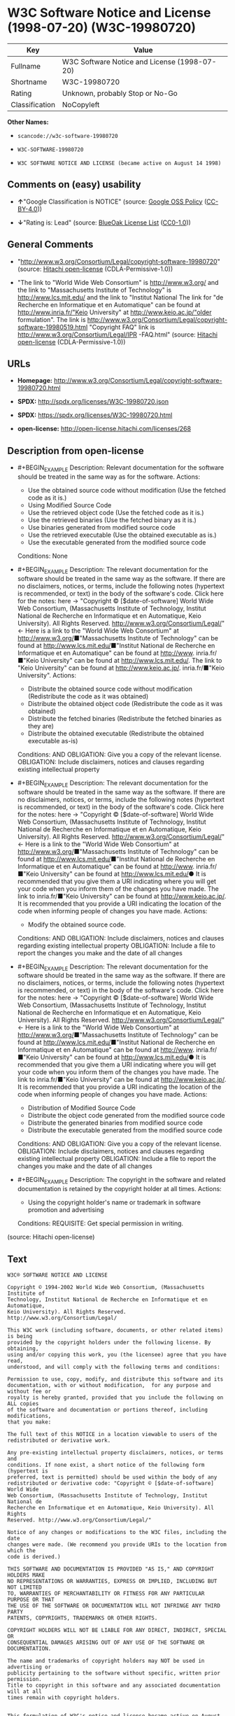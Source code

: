 * W3C Software Notice and License (1998-07-20) (W3C-19980720)

| Key              | Value                                          |
|------------------+------------------------------------------------|
| Fullname         | W3C Software Notice and License (1998-07-20)   |
| Shortname        | W3C-19980720                                   |
| Rating           | Unknown, probably Stop or No-Go                |
| Classification   | NoCopyleft                                     |

*Other Names:*

- =scancode://w3c-software-19980720=

- =W3C-SOFTWARE-19980720=

- =W3C SOFTWARE NOTICE AND LICENSE (became active on August 14 1998)=

** Comments on (easy) usability

- *↑*"Google Classification is NOTICE" (source:
  [[https://opensource.google.com/docs/thirdparty/licenses/][Google OSS
  Policy]]
  ([[https://creativecommons.org/licenses/by/4.0/legalcode][CC-BY-4.0]]))

- *↓*"Rating is: Lead" (source:
  [[https://blueoakcouncil.org/list][BlueOak License List]]
  ([[https://raw.githubusercontent.com/blueoakcouncil/blue-oak-list-npm-package/master/LICENSE][CC0-1.0]]))

** General Comments

- "http://www.w3.org/Consortium/Legal/copyright-software-19980720"
  (source: [[https://github.com/Hitachi/open-license][Hitachi
  open-license]] (CDLA-Permissive-1.0))

- "The link to "World Wide Web Consortium" is http://www.w3.org/ and the
  link to "Massachusetts Institute of Technology" is
  http://www.lcs.mit.edu/ and the link to "Institut National The link
  for "de Recherche en Informatique et en Automatique" can be found at
  http://www.inria.fr/"Keio University" at http://www.keio.ac.jp/"older
  formulation". The link is
  http://www.w3.org/Consortium/Legal/copyright-software-19980519.html
  "Copyright FAQ" link is http://www.w3.org/Consortium/Legal/IPR
  -FAQ.html" (source: [[https://github.com/Hitachi/open-license][Hitachi
  open-license]] (CDLA-Permissive-1.0))

** URLs

- *Homepage:*
  http://www.w3.org/Consortium/Legal/copyright-software-19980720.html

- *SPDX:* http://spdx.org/licenses/W3C-19980720.json

- *SPDX:* https://spdx.org/licenses/W3C-19980720.html

- *open-license:* http://open-license.hitachi.com/licenses/268

** Description from open-license

- #+BEGIN_EXAMPLE
    Description: Relevant documentation for the software should be treated in the same way as for the software.
    Actions:
    - Use the obtained source code without modification (Use the fetched code as it is.)
    - Using Modified Source Code
    - Use the retrieved object code (Use the fetched code as it is.)
    - Use the retrieved binaries (Use the fetched binary as it is.)
    - Use binaries generated from modified source code
    - Use the retrieved executable (Use the obtained executable as is.)
    - Use the executable generated from the modified source code

    Conditions: None
  #+END_EXAMPLE

- #+BEGIN_EXAMPLE
    Description: The relevant documentation for the software should be treated in the same way as the software. If there are no disclaimers, notices, or terms, include the following notes (hypertext is recommended, or text) in the body of the software's code. Click here for the notes: here -> "Copyright © [$date-of-software] World Wide Web Consortium, (Massachusetts Institute of Technology, Institut National de Recherche en Informatique et en Automatique, Keio University). All Rights Reserved. http://www.w3.org/Consortium/Legal/"<- Here is a link to the "World Wide Web Consortium" at http://www.w3.org/■"Massachusetts Institute of Technology" can be found at http://www.lcs.mit.edu/■"Institut National de Recherche en Informatique et en Automatique" can be found at http://www. inria.fr/■"Keio University" can be found at http://www.lcs.mit.edu/. The link to "Keio University" can be found at http://www.keio.ac.jp/. inria.fr/■"Keio University".
    Actions:
    - Distribute the obtained source code without modification (Redistribute the code as it was obtained)
    - Distribute the obtained object code (Redistribute the code as it was obtained)
    - Distribute the fetched binaries (Redistribute the fetched binaries as they are)
    - Distribute the obtained executable (Redistribute the obtained executable as-is)

    Conditions:
    AND
      OBLIGATION: Give you a copy of the relevant license.
      OBLIGATION: Include disclaimers, notices and clauses regarding existing intellectual property

  #+END_EXAMPLE

- #+BEGIN_EXAMPLE
    Description: The relevant documentation for the software should be treated in the same way as the software. If there are no disclaimers, notices, or terms, include the following notes (hypertext is recommended, or text) in the body of the software's code. Click here for the notes: here -> "Copyright © [$date-of-software] World Wide Web Consortium, (Massachusetts Institute of Technology, Institut National de Recherche en Informatique et en Automatique, Keio University). All Rights Reserved. http://www.w3.org/Consortium/Legal/"<- Here is a link to the "World Wide Web Consortium" at http://www.w3.org/■"Massachusetts Institute of Technology" can be found at http://www.lcs.mit.edu/■"Institut National de Recherche en Informatique et en Automatique" can be found at http://www. inria.fr/■"Keio University" can be found at http://www.lcs.mit.edu/● It is recommended that you give them a URI indicating where you will get your code when you inform them of the changes you have made. The link to inria.fr/■"Keio University" can be found at http://www.keio.ac.jp/. It is recommended that you provide a URI indicating the location of the code when informing people of changes you have made.
    Actions:
    - Modify the obtained source code.

    Conditions:
    AND
      OBLIGATION: Include disclaimers, notices and clauses regarding existing intellectual property
      OBLIGATION: Include a file to report the changes you make and the date of all changes

  #+END_EXAMPLE

- #+BEGIN_EXAMPLE
    Description: The relevant documentation for the software should be treated in the same way as the software. If there are no disclaimers, notices, or terms, include the following notes (hypertext is recommended, or text) in the body of the software's code. Click here for the notes: here -> "Copyright © [$date-of-software] World Wide Web Consortium, (Massachusetts Institute of Technology, Institut National de Recherche en Informatique et en Automatique, Keio University). All Rights Reserved. http://www.w3.org/Consortium/Legal/"<- Here is a link to the "World Wide Web Consortium" at http://www.w3.org/■"Massachusetts Institute of Technology" can be found at http://www.lcs.mit.edu/■"Institut National de Recherche en Informatique et en Automatique" can be found at http://www. inria.fr/■"Keio University" can be found at http://www.lcs.mit.edu/● It is recommended that you give them a URI indicating where you will get your code when you inform them of the changes you have made. The link to inria.fr/■"Keio University" can be found at http://www.keio.ac.jp/. It is recommended that you provide a URI indicating the location of the code when informing people of changes you have made.
    Actions:
    - Distribution of Modified Source Code
    - Distribute the object code generated from the modified source code
    - Distribute the generated binaries from modified source code
    - Distribute the executable generated from the modified source code

    Conditions:
    AND
      OBLIGATION: Give you a copy of the relevant license.
      OBLIGATION: Include disclaimers, notices and clauses regarding existing intellectual property
      OBLIGATION: Include a file to report the changes you make and the date of all changes

  #+END_EXAMPLE

- #+BEGIN_EXAMPLE
    Description: The copyright in the software and related documentation is retained by the copyright holder at all times.
    Actions:
    - Using the copyright holder's name or trademark in software promotion and advertising

    Conditions:
    REQUISITE: Get special permission in writing.
  #+END_EXAMPLE

(source: Hitachi open-license)

** Text

#+BEGIN_EXAMPLE
  W3C® SOFTWARE NOTICE AND LICENSE

  Copyright © 1994-2002 World Wide Web Consortium, (Massachusetts Institute of
  Technology, Institut National de Recherche en Informatique et en Automatique,
  Keio University). All Rights Reserved. http://www.w3.org/Consortium/Legal/

  This W3C work (including software, documents, or other related items) is being
  provided by the copyright holders under the following license. By obtaining,
  using and/or copying this work, you (the licensee) agree that you have read,
  understood, and will comply with the following terms and conditions:

  Permission to use, copy, modify, and distribute this software and its
  documentation, with or without modification,  for any purpose and without fee or
  royalty is hereby granted, provided that you include the following on ALL copies
  of the software and documentation or portions thereof, including modifications,
  that you make:

  The full text of this NOTICE in a location viewable to users of the
  redistributed or derivative work.

  Any pre-existing intellectual property disclaimers, notices, or terms and
  conditions. If none exist, a short notice of the following form (hypertext is
  preferred, text is permitted) should be used within the body of any
  redistributed or derivative code: "Copyright © [$date-of-software] World Wide
  Web Consortium, (Massachusetts Institute of Technology, Institut National de
  Recherche en Informatique et en Automatique, Keio University). All Rights
  Reserved. http://www.w3.org/Consortium/Legal/"

  Notice of any changes or modifications to the W3C files, including the date
  changes were made. (We recommend you provide URIs to the location from which the
  code is derived.)

  THIS SOFTWARE AND DOCUMENTATION IS PROVIDED "AS IS," AND COPYRIGHT HOLDERS MAKE
  NO REPRESENTATIONS OR WARRANTIES, EXPRESS OR IMPLIED, INCLUDING BUT NOT LIMITED
  TO, WARRANTIES OF MERCHANTABILITY OR FITNESS FOR ANY PARTICULAR PURPOSE OR THAT
  THE USE OF THE SOFTWARE OR DOCUMENTATION WILL NOT INFRINGE ANY THIRD PARTY
  PATENTS, COPYRIGHTS, TRADEMARKS OR OTHER RIGHTS.

  COPYRIGHT HOLDERS WILL NOT BE LIABLE FOR ANY DIRECT, INDIRECT, SPECIAL OR
  CONSEQUENTIAL DAMAGES ARISING OUT OF ANY USE OF THE SOFTWARE OR DOCUMENTATION.

  The name and trademarks of copyright holders may NOT be used in advertising or
  publicity pertaining to the software without specific, written prior permission.
  Title to copyright in this software and any associated documentation will at all
  times remain with copyright holders.

   
  This formulation of W3C's notice and license became active on August 14 1998 so
  as to improve compatibility with GPL. This version ensures that W3C software
  licensing terms are no more restrictive than GPL and consequently W3C software
  may be distributed in GPL packages. See the older formulation for the policy
  prior to this date. Please see our Copyright FAQ for common questions about
  using materials from our site, including specific terms and conditions for
  packages like libwww, Amaya, and Jigsaw. Other questions about this notice can
  be directed to site-policy@w3.org.
#+END_EXAMPLE

--------------

** Raw Data

*** Facts

- LicenseName

- [[https://spdx.org/licenses/W3C-19980720.html][SPDX]] (all data [in
  this repository] is generated)

- [[https://blueoakcouncil.org/list][BlueOak License List]]
  ([[https://raw.githubusercontent.com/blueoakcouncil/blue-oak-list-npm-package/master/LICENSE][CC0-1.0]])

- [[https://github.com/nexB/scancode-toolkit/blob/develop/src/licensedcode/data/licenses/w3c-software-19980720.yml][Scancode]]
  (CC0-1.0)

- [[https://opensource.google.com/docs/thirdparty/licenses/][Google OSS
  Policy]]
  ([[https://creativecommons.org/licenses/by/4.0/legalcode][CC-BY-4.0]])

- [[https://github.com/Hitachi/open-license][Hitachi open-license]]
  (CDLA-Permissive-1.0)

*** Raw JSON

#+BEGIN_EXAMPLE
  {
      "__impliedNames": [
          "W3C-19980720",
          "W3C Software Notice and License (1998-07-20)",
          "scancode://w3c-software-19980720",
          "W3C-SOFTWARE-19980720",
          "W3C SOFTWARE NOTICE AND LICENSE (became active on August 14 1998)"
      ],
      "__impliedId": "W3C-19980720",
      "__impliedComments": [
          [
              "Hitachi open-license",
              [
                  "http://www.w3.org/Consortium/Legal/copyright-software-19980720",
                  "The link to \"World Wide Web Consortium\" is http://www.w3.org/ and the link to \"Massachusetts Institute of Technology\" is http://www.lcs.mit.edu/ and the link to \"Institut National The link for \"de Recherche en Informatique et en Automatique\" can be found at http://www.inria.fr/\"Keio University\" at http://www.keio.ac.jp/\"older formulation\". The link is http://www.w3.org/Consortium/Legal/copyright-software-19980519.html \"Copyright FAQ\" link is http://www.w3.org/Consortium/Legal/IPR -FAQ.html"
              ]
          ]
      ],
      "facts": {
          "LicenseName": {
              "implications": {
                  "__impliedNames": [
                      "W3C-19980720"
                  ],
                  "__impliedId": "W3C-19980720"
              },
              "shortname": "W3C-19980720",
              "otherNames": []
          },
          "SPDX": {
              "isSPDXLicenseDeprecated": false,
              "spdxFullName": "W3C Software Notice and License (1998-07-20)",
              "spdxDetailsURL": "http://spdx.org/licenses/W3C-19980720.json",
              "_sourceURL": "https://spdx.org/licenses/W3C-19980720.html",
              "spdxLicIsOSIApproved": false,
              "spdxSeeAlso": [
                  "http://www.w3.org/Consortium/Legal/copyright-software-19980720.html"
              ],
              "_implications": {
                  "__impliedNames": [
                      "W3C-19980720",
                      "W3C Software Notice and License (1998-07-20)"
                  ],
                  "__impliedId": "W3C-19980720",
                  "__isOsiApproved": false,
                  "__impliedURLs": [
                      [
                          "SPDX",
                          "http://spdx.org/licenses/W3C-19980720.json"
                      ],
                      [
                          null,
                          "http://www.w3.org/Consortium/Legal/copyright-software-19980720.html"
                      ]
                  ]
              },
              "spdxLicenseId": "W3C-19980720"
          },
          "Scancode": {
              "otherUrls": null,
              "homepageUrl": "http://www.w3.org/Consortium/Legal/copyright-software-19980720.html",
              "shortName": "W3C-SOFTWARE-19980720",
              "textUrls": null,
              "text": "W3CÃÂ® SOFTWARE NOTICE AND LICENSE\n\nCopyright ÃÂ© 1994-2002 World Wide Web Consortium, (Massachusetts Institute of\nTechnology, Institut National de Recherche en Informatique et en Automatique,\nKeio University). All Rights Reserved. http://www.w3.org/Consortium/Legal/\n\nThis W3C work (including software, documents, or other related items) is being\nprovided by the copyright holders under the following license. By obtaining,\nusing and/or copying this work, you (the licensee) agree that you have read,\nunderstood, and will comply with the following terms and conditions:\n\nPermission to use, copy, modify, and distribute this software and its\ndocumentation, with or without modification,  for any purpose and without fee or\nroyalty is hereby granted, provided that you include the following on ALL copies\nof the software and documentation or portions thereof, including modifications,\nthat you make:\n\nThe full text of this NOTICE in a location viewable to users of the\nredistributed or derivative work.\n\nAny pre-existing intellectual property disclaimers, notices, or terms and\nconditions. If none exist, a short notice of the following form (hypertext is\npreferred, text is permitted) should be used within the body of any\nredistributed or derivative code: \"Copyright ÃÂ© [$date-of-software] World Wide\nWeb Consortium, (Massachusetts Institute of Technology, Institut National de\nRecherche en Informatique et en Automatique, Keio University). All Rights\nReserved. http://www.w3.org/Consortium/Legal/\"\n\nNotice of any changes or modifications to the W3C files, including the date\nchanges were made. (We recommend you provide URIs to the location from which the\ncode is derived.)\n\nTHIS SOFTWARE AND DOCUMENTATION IS PROVIDED \"AS IS,\" AND COPYRIGHT HOLDERS MAKE\nNO REPRESENTATIONS OR WARRANTIES, EXPRESS OR IMPLIED, INCLUDING BUT NOT LIMITED\nTO, WARRANTIES OF MERCHANTABILITY OR FITNESS FOR ANY PARTICULAR PURPOSE OR THAT\nTHE USE OF THE SOFTWARE OR DOCUMENTATION WILL NOT INFRINGE ANY THIRD PARTY\nPATENTS, COPYRIGHTS, TRADEMARKS OR OTHER RIGHTS.\n\nCOPYRIGHT HOLDERS WILL NOT BE LIABLE FOR ANY DIRECT, INDIRECT, SPECIAL OR\nCONSEQUENTIAL DAMAGES ARISING OUT OF ANY USE OF THE SOFTWARE OR DOCUMENTATION.\n\nThe name and trademarks of copyright holders may NOT be used in advertising or\npublicity pertaining to the software without specific, written prior permission.\nTitle to copyright in this software and any associated documentation will at all\ntimes remain with copyright holders.\n\n \nThis formulation of W3C's notice and license became active on August 14 1998 so\nas to improve compatibility with GPL. This version ensures that W3C software\nlicensing terms are no more restrictive than GPL and consequently W3C software\nmay be distributed in GPL packages. See the older formulation for the policy\nprior to this date. Please see our Copyright FAQ for common questions about\nusing materials from our site, including specific terms and conditions for\npackages like libwww, Amaya, and Jigsaw. Other questions about this notice can\nbe directed to site-policy@w3.org.",
              "category": "Permissive",
              "osiUrl": null,
              "owner": "W3C - World Wide Web Consortium",
              "_sourceURL": "https://github.com/nexB/scancode-toolkit/blob/develop/src/licensedcode/data/licenses/w3c-software-19980720.yml",
              "key": "w3c-software-19980720",
              "name": "W3C Software Notice and License (1998-07-20)",
              "spdxId": "W3C-19980720",
              "notes": null,
              "_implications": {
                  "__impliedNames": [
                      "scancode://w3c-software-19980720",
                      "W3C-SOFTWARE-19980720",
                      "W3C-19980720"
                  ],
                  "__impliedId": "W3C-19980720",
                  "__impliedCopyleft": [
                      [
                          "Scancode",
                          "NoCopyleft"
                      ]
                  ],
                  "__calculatedCopyleft": "NoCopyleft",
                  "__impliedText": "W3CÂ® SOFTWARE NOTICE AND LICENSE\n\nCopyright Â© 1994-2002 World Wide Web Consortium, (Massachusetts Institute of\nTechnology, Institut National de Recherche en Informatique et en Automatique,\nKeio University). All Rights Reserved. http://www.w3.org/Consortium/Legal/\n\nThis W3C work (including software, documents, or other related items) is being\nprovided by the copyright holders under the following license. By obtaining,\nusing and/or copying this work, you (the licensee) agree that you have read,\nunderstood, and will comply with the following terms and conditions:\n\nPermission to use, copy, modify, and distribute this software and its\ndocumentation, with or without modification,  for any purpose and without fee or\nroyalty is hereby granted, provided that you include the following on ALL copies\nof the software and documentation or portions thereof, including modifications,\nthat you make:\n\nThe full text of this NOTICE in a location viewable to users of the\nredistributed or derivative work.\n\nAny pre-existing intellectual property disclaimers, notices, or terms and\nconditions. If none exist, a short notice of the following form (hypertext is\npreferred, text is permitted) should be used within the body of any\nredistributed or derivative code: \"Copyright Â© [$date-of-software] World Wide\nWeb Consortium, (Massachusetts Institute of Technology, Institut National de\nRecherche en Informatique et en Automatique, Keio University). All Rights\nReserved. http://www.w3.org/Consortium/Legal/\"\n\nNotice of any changes or modifications to the W3C files, including the date\nchanges were made. (We recommend you provide URIs to the location from which the\ncode is derived.)\n\nTHIS SOFTWARE AND DOCUMENTATION IS PROVIDED \"AS IS,\" AND COPYRIGHT HOLDERS MAKE\nNO REPRESENTATIONS OR WARRANTIES, EXPRESS OR IMPLIED, INCLUDING BUT NOT LIMITED\nTO, WARRANTIES OF MERCHANTABILITY OR FITNESS FOR ANY PARTICULAR PURPOSE OR THAT\nTHE USE OF THE SOFTWARE OR DOCUMENTATION WILL NOT INFRINGE ANY THIRD PARTY\nPATENTS, COPYRIGHTS, TRADEMARKS OR OTHER RIGHTS.\n\nCOPYRIGHT HOLDERS WILL NOT BE LIABLE FOR ANY DIRECT, INDIRECT, SPECIAL OR\nCONSEQUENTIAL DAMAGES ARISING OUT OF ANY USE OF THE SOFTWARE OR DOCUMENTATION.\n\nThe name and trademarks of copyright holders may NOT be used in advertising or\npublicity pertaining to the software without specific, written prior permission.\nTitle to copyright in this software and any associated documentation will at all\ntimes remain with copyright holders.\n\n \nThis formulation of W3C's notice and license became active on August 14 1998 so\nas to improve compatibility with GPL. This version ensures that W3C software\nlicensing terms are no more restrictive than GPL and consequently W3C software\nmay be distributed in GPL packages. See the older formulation for the policy\nprior to this date. Please see our Copyright FAQ for common questions about\nusing materials from our site, including specific terms and conditions for\npackages like libwww, Amaya, and Jigsaw. Other questions about this notice can\nbe directed to site-policy@w3.org.",
                  "__impliedURLs": [
                      [
                          "Homepage",
                          "http://www.w3.org/Consortium/Legal/copyright-software-19980720.html"
                      ]
                  ]
              }
          },
          "Hitachi open-license": {
              "summary": "http://www.w3.org/Consortium/Legal/copyright-software-19980720",
              "notices": [
                  {
                      "content": "the software and related documentation are provided \"as-is\" and the copyright holder makes no warranties of any kind, either express or implied, including, but not limited to, the implied warranties of merchantability, fitness for a particular purpose, and non-infringement of third party patents, copyrights, trademarks and other rights by use of the software and related documentation. The warranties include, but are not limited to, the warranties of commercial applicability, fitness for a particular purpose, and non-infringement of patents, copyrights, trademarks or other rights of third parties by use of the software or related documentation.",
                      "description": "There is no guarantee."
                  },
                  {
                      "content": "In no event shall the copyright holder be liable for any direct, indirect, special or consequential damages resulting from the use of such software or related documentation."
                  }
              ],
              "_sourceURL": "http://open-license.hitachi.com/licenses/268",
              "content": "W3CÂ® SOFTWARE NOTICE AND LICENSE\n\nCopyright Â© 1994-2002 World Wide Web Consortium, (Massachusetts Institute of Technology, Institut National de Recherche en Informatique et en Automatique, Keio University). All Rights Reserved. http://www.w3.org/Consortium/Legal/\n\nThis W3C work (including software, documents, or other related items) is being provided by the copyright holders under the following license. By obtaining, using and/or copying this work, you (the licensee) agree that you have read, understood, and will comply with the following terms and conditions:\n\nPermission to use, copy, modify, and distribute this software and its documentation, with or without modification,  for any purpose and without fee or royalty is hereby granted, provided that you include the following on ALL copies of the software and documentation or portions thereof, including modifications, that you make:\n\n    1.The full text of this NOTICE in a location viewable to users of the redistributed \n    or derivative work.\n\n    2.Any pre-existing intellectual property disclaimers, notices, or terms and conditions. \n    If none exist, a short notice of the following form (hypertext is preferred, text is \n    permitted) should be used within the body of any redistributed or derivative code: \n    \"Copyright Â© [$date-of-software] World Wide Web Consortium, (Massachusetts \n    Institute of Technology, Institut National de Recherche en Informatique et en \n    Automatique, Keio University). All Rights Reserved. http://www.w3.org/Consortium/Legal/\"\n\n    3.Notice of any changes or modifications to the W3C files, including the date \n    changes were made. (We recommend you provide URIs to the location from which the code \n    is derived.)\n\nTHIS SOFTWARE AND DOCUMENTATION IS PROVIDED \"AS IS,\" AND COPYRIGHT HOLDERS MAKE NO REPRESENTATIONS OR WARRANTIES, EXPRESS OR IMPLIED, INCLUDING BUT NOT LIMITED TO, WARRANTIES OF MERCHANTABILITY OR FITNESS FOR ANY PARTICULAR PURPOSE OR THAT THE USE OF THE SOFTWARE OR DOCUMENTATION WILL NOT INFRINGE ANY THIRD PARTY PATENTS, COPYRIGHTS, TRADEMARKS OR OTHER RIGHTS.\n\nCOPYRIGHT HOLDERS WILL NOT BE LIABLE FOR ANY DIRECT, INDIRECT, SPECIAL OR CONSEQUENTIAL DAMAGES ARISING OUT OF ANY USE OF THE SOFTWARE OR DOCUMENTATION.\n\nThe name and trademarks of copyright holders may NOT be used in advertising or publicity pertaining to the software without specific, written prior permission. Title to copyright in this software and any associated documentation will at all times remain with copyright holders.\n____________________________________\nThis formulation of W3C's notice and license became active on August 14 1998 so as to improve compatibility with GPL. This version ensures that W3C software licensing terms are no more restrictive than GPL and consequently W3C software may be distributed in GPL packages. See the older formulation for the policy prior to this date. Please see our Copyright FAQ for common questions about using materials from our site, including specific terms and conditions for packages like libwww, Amaya, and Jigsaw. Other questions about this notice can be directed to site-policy@w3.org.",
              "name": "W3C SOFTWARE NOTICE AND LICENSE (became active on August 14 1998)",
              "permissions": [
                  {
                      "actions": [
                          {
                              "name": "Use the obtained source code without modification",
                              "description": "Use the fetched code as it is."
                          },
                          {
                              "name": "Using Modified Source Code"
                          },
                          {
                              "name": "Use the retrieved object code",
                              "description": "Use the fetched code as it is."
                          },
                          {
                              "name": "Use the retrieved binaries",
                              "description": "Use the fetched binary as it is."
                          },
                          {
                              "name": "Use binaries generated from modified source code"
                          },
                          {
                              "name": "Use the retrieved executable",
                              "description": "Use the obtained executable as is."
                          },
                          {
                              "name": "Use the executable generated from the modified source code"
                          }
                      ],
                      "_str": "Description: Relevant documentation for the software should be treated in the same way as for the software.\nActions:\n- Use the obtained source code without modification (Use the fetched code as it is.)\n- Using Modified Source Code\n- Use the retrieved object code (Use the fetched code as it is.)\n- Use the retrieved binaries (Use the fetched binary as it is.)\n- Use binaries generated from modified source code\n- Use the retrieved executable (Use the obtained executable as is.)\n- Use the executable generated from the modified source code\n\nConditions: None\n",
                      "conditions": null,
                      "description": "Relevant documentation for the software should be treated in the same way as for the software."
                  },
                  {
                      "actions": [
                          {
                              "name": "Distribute the obtained source code without modification",
                              "description": "Redistribute the code as it was obtained"
                          },
                          {
                              "name": "Distribute the obtained object code",
                              "description": "Redistribute the code as it was obtained"
                          },
                          {
                              "name": "Distribute the fetched binaries",
                              "description": "Redistribute the fetched binaries as they are"
                          },
                          {
                              "name": "Distribute the obtained executable",
                              "description": "Redistribute the obtained executable as-is"
                          }
                      ],
                      "_str": "Description: The relevant documentation for the software should be treated in the same way as the software. If there are no disclaimers, notices, or terms, include the following notes (hypertext is recommended, or text) in the body of the software's code. Click here for the notes: here -> \"Copyright Â© [$date-of-software] World Wide Web Consortium, (Massachusetts Institute of Technology, Institut National de Recherche en Informatique et en Automatique, Keio University). All Rights Reserved. http://www.w3.org/Consortium/Legal/\"<- Here is a link to the \"World Wide Web Consortium\" at http://www.w3.org/â \"Massachusetts Institute of Technology\" can be found at http://www.lcs.mit.edu/â \"Institut National de Recherche en Informatique et en Automatique\" can be found at http://www. inria.fr/â \"Keio University\" can be found at http://www.lcs.mit.edu/. The link to \"Keio University\" can be found at http://www.keio.ac.jp/. inria.fr/â \"Keio University\".\nActions:\n- Distribute the obtained source code without modification (Redistribute the code as it was obtained)\n- Distribute the obtained object code (Redistribute the code as it was obtained)\n- Distribute the fetched binaries (Redistribute the fetched binaries as they are)\n- Distribute the obtained executable (Redistribute the obtained executable as-is)\n\nConditions:\nAND\n  OBLIGATION: Give you a copy of the relevant license.\n  OBLIGATION: Include disclaimers, notices and clauses regarding existing intellectual property\n\n",
                      "conditions": {
                          "AND": [
                              {
                                  "name": "Give you a copy of the relevant license.",
                                  "type": "OBLIGATION"
                              },
                              {
                                  "name": "Include disclaimers, notices and clauses regarding existing intellectual property",
                                  "type": "OBLIGATION"
                              }
                          ]
                      },
                      "description": "The relevant documentation for the software should be treated in the same way as the software. If there are no disclaimers, notices, or terms, include the following notes (hypertext is recommended, or text) in the body of the software's code. Click here for the notes: here -> \"Copyright Â© [$date-of-software] World Wide Web Consortium, (Massachusetts Institute of Technology, Institut National de Recherche en Informatique et en Automatique, Keio University). All Rights Reserved. http://www.w3.org/Consortium/Legal/\"<- Here is a link to the \"World Wide Web Consortium\" at http://www.w3.org/â \"Massachusetts Institute of Technology\" can be found at http://www.lcs.mit.edu/â \"Institut National de Recherche en Informatique et en Automatique\" can be found at http://www. inria.fr/â \"Keio University\" can be found at http://www.lcs.mit.edu/. The link to \"Keio University\" can be found at http://www.keio.ac.jp/. inria.fr/â \"Keio University\"."
                  },
                  {
                      "actions": [
                          {
                              "name": "Modify the obtained source code."
                          }
                      ],
                      "_str": "Description: The relevant documentation for the software should be treated in the same way as the software. If there are no disclaimers, notices, or terms, include the following notes (hypertext is recommended, or text) in the body of the software's code. Click here for the notes: here -> \"Copyright Â© [$date-of-software] World Wide Web Consortium, (Massachusetts Institute of Technology, Institut National de Recherche en Informatique et en Automatique, Keio University). All Rights Reserved. http://www.w3.org/Consortium/Legal/\"<- Here is a link to the \"World Wide Web Consortium\" at http://www.w3.org/â \"Massachusetts Institute of Technology\" can be found at http://www.lcs.mit.edu/â \"Institut National de Recherche en Informatique et en Automatique\" can be found at http://www. inria.fr/â \"Keio University\" can be found at http://www.lcs.mit.edu/â It is recommended that you give them a URI indicating where you will get your code when you inform them of the changes you have made. The link to inria.fr/â \"Keio University\" can be found at http://www.keio.ac.jp/. It is recommended that you provide a URI indicating the location of the code when informing people of changes you have made.\nActions:\n- Modify the obtained source code.\n\nConditions:\nAND\n  OBLIGATION: Include disclaimers, notices and clauses regarding existing intellectual property\n  OBLIGATION: Include a file to report the changes you make and the date of all changes\n\n",
                      "conditions": {
                          "AND": [
                              {
                                  "name": "Include disclaimers, notices and clauses regarding existing intellectual property",
                                  "type": "OBLIGATION"
                              },
                              {
                                  "name": "Include a file to report the changes you make and the date of all changes",
                                  "type": "OBLIGATION"
                              }
                          ]
                      },
                      "description": "The relevant documentation for the software should be treated in the same way as the software. If there are no disclaimers, notices, or terms, include the following notes (hypertext is recommended, or text) in the body of the software's code. Click here for the notes: here -> \"Copyright Â© [$date-of-software] World Wide Web Consortium, (Massachusetts Institute of Technology, Institut National de Recherche en Informatique et en Automatique, Keio University). All Rights Reserved. http://www.w3.org/Consortium/Legal/\"<- Here is a link to the \"World Wide Web Consortium\" at http://www.w3.org/â \"Massachusetts Institute of Technology\" can be found at http://www.lcs.mit.edu/â \"Institut National de Recherche en Informatique et en Automatique\" can be found at http://www. inria.fr/â \"Keio University\" can be found at http://www.lcs.mit.edu/â It is recommended that you give them a URI indicating where you will get your code when you inform them of the changes you have made. The link to inria.fr/â \"Keio University\" can be found at http://www.keio.ac.jp/. It is recommended that you provide a URI indicating the location of the code when informing people of changes you have made."
                  },
                  {
                      "actions": [
                          {
                              "name": "Distribution of Modified Source Code"
                          },
                          {
                              "name": "Distribute the object code generated from the modified source code"
                          },
                          {
                              "name": "Distribute the generated binaries from modified source code"
                          },
                          {
                              "name": "Distribute the executable generated from the modified source code"
                          }
                      ],
                      "_str": "Description: The relevant documentation for the software should be treated in the same way as the software. If there are no disclaimers, notices, or terms, include the following notes (hypertext is recommended, or text) in the body of the software's code. Click here for the notes: here -> \"Copyright Â© [$date-of-software] World Wide Web Consortium, (Massachusetts Institute of Technology, Institut National de Recherche en Informatique et en Automatique, Keio University). All Rights Reserved. http://www.w3.org/Consortium/Legal/\"<- Here is a link to the \"World Wide Web Consortium\" at http://www.w3.org/â \"Massachusetts Institute of Technology\" can be found at http://www.lcs.mit.edu/â \"Institut National de Recherche en Informatique et en Automatique\" can be found at http://www. inria.fr/â \"Keio University\" can be found at http://www.lcs.mit.edu/â It is recommended that you give them a URI indicating where you will get your code when you inform them of the changes you have made. The link to inria.fr/â \"Keio University\" can be found at http://www.keio.ac.jp/. It is recommended that you provide a URI indicating the location of the code when informing people of changes you have made.\nActions:\n- Distribution of Modified Source Code\n- Distribute the object code generated from the modified source code\n- Distribute the generated binaries from modified source code\n- Distribute the executable generated from the modified source code\n\nConditions:\nAND\n  OBLIGATION: Give you a copy of the relevant license.\n  OBLIGATION: Include disclaimers, notices and clauses regarding existing intellectual property\n  OBLIGATION: Include a file to report the changes you make and the date of all changes\n\n",
                      "conditions": {
                          "AND": [
                              {
                                  "name": "Give you a copy of the relevant license.",
                                  "type": "OBLIGATION"
                              },
                              {
                                  "name": "Include disclaimers, notices and clauses regarding existing intellectual property",
                                  "type": "OBLIGATION"
                              },
                              {
                                  "name": "Include a file to report the changes you make and the date of all changes",
                                  "type": "OBLIGATION"
                              }
                          ]
                      },
                      "description": "The relevant documentation for the software should be treated in the same way as the software. If there are no disclaimers, notices, or terms, include the following notes (hypertext is recommended, or text) in the body of the software's code. Click here for the notes: here -> \"Copyright Â© [$date-of-software] World Wide Web Consortium, (Massachusetts Institute of Technology, Institut National de Recherche en Informatique et en Automatique, Keio University). All Rights Reserved. http://www.w3.org/Consortium/Legal/\"<- Here is a link to the \"World Wide Web Consortium\" at http://www.w3.org/â \"Massachusetts Institute of Technology\" can be found at http://www.lcs.mit.edu/â \"Institut National de Recherche en Informatique et en Automatique\" can be found at http://www. inria.fr/â \"Keio University\" can be found at http://www.lcs.mit.edu/â It is recommended that you give them a URI indicating where you will get your code when you inform them of the changes you have made. The link to inria.fr/â \"Keio University\" can be found at http://www.keio.ac.jp/. It is recommended that you provide a URI indicating the location of the code when informing people of changes you have made."
                  },
                  {
                      "actions": [
                          {
                              "name": "Using the copyright holder's name or trademark in software promotion and advertising"
                          }
                      ],
                      "_str": "Description: The copyright in the software and related documentation is retained by the copyright holder at all times.\nActions:\n- Using the copyright holder's name or trademark in software promotion and advertising\n\nConditions:\nREQUISITE: Get special permission in writing.\n",
                      "conditions": {
                          "name": "Get special permission in writing.",
                          "type": "REQUISITE"
                      },
                      "description": "The copyright in the software and related documentation is retained by the copyright holder at all times."
                  }
              ],
              "_implications": {
                  "__impliedNames": [
                      "W3C SOFTWARE NOTICE AND LICENSE (became active on August 14 1998)",
                      "W3C-19980720"
                  ],
                  "__impliedComments": [
                      [
                          "Hitachi open-license",
                          [
                              "http://www.w3.org/Consortium/Legal/copyright-software-19980720",
                              "The link to \"World Wide Web Consortium\" is http://www.w3.org/ and the link to \"Massachusetts Institute of Technology\" is http://www.lcs.mit.edu/ and the link to \"Institut National The link for \"de Recherche en Informatique et en Automatique\" can be found at http://www.inria.fr/\"Keio University\" at http://www.keio.ac.jp/\"older formulation\". The link is http://www.w3.org/Consortium/Legal/copyright-software-19980519.html \"Copyright FAQ\" link is http://www.w3.org/Consortium/Legal/IPR -FAQ.html"
                          ]
                      ]
                  ],
                  "__impliedText": "W3CÂ® SOFTWARE NOTICE AND LICENSE\n\nCopyright Â© 1994-2002 World Wide Web Consortium, (Massachusetts Institute of Technology, Institut National de Recherche en Informatique et en Automatique, Keio University). All Rights Reserved. http://www.w3.org/Consortium/Legal/\n\nThis W3C work (including software, documents, or other related items) is being provided by the copyright holders under the following license. By obtaining, using and/or copying this work, you (the licensee) agree that you have read, understood, and will comply with the following terms and conditions:\n\nPermission to use, copy, modify, and distribute this software and its documentation, with or without modification,  for any purpose and without fee or royalty is hereby granted, provided that you include the following on ALL copies of the software and documentation or portions thereof, including modifications, that you make:\n\n    1.The full text of this NOTICE in a location viewable to users of the redistributed \n    or derivative work.\n\n    2.Any pre-existing intellectual property disclaimers, notices, or terms and conditions. \n    If none exist, a short notice of the following form (hypertext is preferred, text is \n    permitted) should be used within the body of any redistributed or derivative code: \n    \"Copyright Â© [$date-of-software] World Wide Web Consortium, (Massachusetts \n    Institute of Technology, Institut National de Recherche en Informatique et en \n    Automatique, Keio University). All Rights Reserved. http://www.w3.org/Consortium/Legal/\"\n\n    3.Notice of any changes or modifications to the W3C files, including the date \n    changes were made. (We recommend you provide URIs to the location from which the code \n    is derived.)\n\nTHIS SOFTWARE AND DOCUMENTATION IS PROVIDED \"AS IS,\" AND COPYRIGHT HOLDERS MAKE NO REPRESENTATIONS OR WARRANTIES, EXPRESS OR IMPLIED, INCLUDING BUT NOT LIMITED TO, WARRANTIES OF MERCHANTABILITY OR FITNESS FOR ANY PARTICULAR PURPOSE OR THAT THE USE OF THE SOFTWARE OR DOCUMENTATION WILL NOT INFRINGE ANY THIRD PARTY PATENTS, COPYRIGHTS, TRADEMARKS OR OTHER RIGHTS.\n\nCOPYRIGHT HOLDERS WILL NOT BE LIABLE FOR ANY DIRECT, INDIRECT, SPECIAL OR CONSEQUENTIAL DAMAGES ARISING OUT OF ANY USE OF THE SOFTWARE OR DOCUMENTATION.\n\nThe name and trademarks of copyright holders may NOT be used in advertising or publicity pertaining to the software without specific, written prior permission. Title to copyright in this software and any associated documentation will at all times remain with copyright holders.\n____________________________________\nThis formulation of W3C's notice and license became active on August 14 1998 so as to improve compatibility with GPL. This version ensures that W3C software licensing terms are no more restrictive than GPL and consequently W3C software may be distributed in GPL packages. See the older formulation for the policy prior to this date. Please see our Copyright FAQ for common questions about using materials from our site, including specific terms and conditions for packages like libwww, Amaya, and Jigsaw. Other questions about this notice can be directed to site-policy@w3.org.",
                  "__impliedURLs": [
                      [
                          "open-license",
                          "http://open-license.hitachi.com/licenses/268"
                      ]
                  ]
              },
              "description": "The link to \"World Wide Web Consortium\" is http://www.w3.org/ and the link to \"Massachusetts Institute of Technology\" is http://www.lcs.mit.edu/ and the link to \"Institut National The link for \"de Recherche en Informatique et en Automatique\" can be found at http://www.inria.fr/\"Keio University\" at http://www.keio.ac.jp/\"older formulation\". The link is http://www.w3.org/Consortium/Legal/copyright-software-19980519.html \"Copyright FAQ\" link is http://www.w3.org/Consortium/Legal/IPR -FAQ.html"
          },
          "BlueOak License List": {
              "BlueOakRating": "Lead",
              "url": "https://spdx.org/licenses/W3C-19980720.html",
              "isPermissive": true,
              "_sourceURL": "https://blueoakcouncil.org/list",
              "name": "W3C Software Notice and License (1998-07-20)",
              "id": "W3C-19980720",
              "_implications": {
                  "__impliedNames": [
                      "W3C-19980720",
                      "W3C Software Notice and License (1998-07-20)"
                  ],
                  "__impliedJudgement": [
                      [
                          "BlueOak License List",
                          {
                              "tag": "NegativeJudgement",
                              "contents": "Rating is: Lead"
                          }
                      ]
                  ],
                  "__impliedCopyleft": [
                      [
                          "BlueOak License List",
                          "NoCopyleft"
                      ]
                  ],
                  "__calculatedCopyleft": "NoCopyleft",
                  "__impliedURLs": [
                      [
                          "SPDX",
                          "https://spdx.org/licenses/W3C-19980720.html"
                      ]
                  ]
              }
          },
          "Google OSS Policy": {
              "rating": "NOTICE",
              "_sourceURL": "https://opensource.google.com/docs/thirdparty/licenses/",
              "id": "W3C-19980720",
              "_implications": {
                  "__impliedNames": [
                      "W3C-19980720"
                  ],
                  "__impliedJudgement": [
                      [
                          "Google OSS Policy",
                          {
                              "tag": "PositiveJudgement",
                              "contents": "Google Classification is NOTICE"
                          }
                      ]
                  ],
                  "__impliedCopyleft": [
                      [
                          "Google OSS Policy",
                          "NoCopyleft"
                      ]
                  ],
                  "__calculatedCopyleft": "NoCopyleft"
              }
          }
      },
      "__impliedJudgement": [
          [
              "BlueOak License List",
              {
                  "tag": "NegativeJudgement",
                  "contents": "Rating is: Lead"
              }
          ],
          [
              "Google OSS Policy",
              {
                  "tag": "PositiveJudgement",
                  "contents": "Google Classification is NOTICE"
              }
          ]
      ],
      "__impliedCopyleft": [
          [
              "BlueOak License List",
              "NoCopyleft"
          ],
          [
              "Google OSS Policy",
              "NoCopyleft"
          ],
          [
              "Scancode",
              "NoCopyleft"
          ]
      ],
      "__calculatedCopyleft": "NoCopyleft",
      "__isOsiApproved": false,
      "__impliedText": "W3CÂ® SOFTWARE NOTICE AND LICENSE\n\nCopyright Â© 1994-2002 World Wide Web Consortium, (Massachusetts Institute of\nTechnology, Institut National de Recherche en Informatique et en Automatique,\nKeio University). All Rights Reserved. http://www.w3.org/Consortium/Legal/\n\nThis W3C work (including software, documents, or other related items) is being\nprovided by the copyright holders under the following license. By obtaining,\nusing and/or copying this work, you (the licensee) agree that you have read,\nunderstood, and will comply with the following terms and conditions:\n\nPermission to use, copy, modify, and distribute this software and its\ndocumentation, with or without modification,  for any purpose and without fee or\nroyalty is hereby granted, provided that you include the following on ALL copies\nof the software and documentation or portions thereof, including modifications,\nthat you make:\n\nThe full text of this NOTICE in a location viewable to users of the\nredistributed or derivative work.\n\nAny pre-existing intellectual property disclaimers, notices, or terms and\nconditions. If none exist, a short notice of the following form (hypertext is\npreferred, text is permitted) should be used within the body of any\nredistributed or derivative code: \"Copyright Â© [$date-of-software] World Wide\nWeb Consortium, (Massachusetts Institute of Technology, Institut National de\nRecherche en Informatique et en Automatique, Keio University). All Rights\nReserved. http://www.w3.org/Consortium/Legal/\"\n\nNotice of any changes or modifications to the W3C files, including the date\nchanges were made. (We recommend you provide URIs to the location from which the\ncode is derived.)\n\nTHIS SOFTWARE AND DOCUMENTATION IS PROVIDED \"AS IS,\" AND COPYRIGHT HOLDERS MAKE\nNO REPRESENTATIONS OR WARRANTIES, EXPRESS OR IMPLIED, INCLUDING BUT NOT LIMITED\nTO, WARRANTIES OF MERCHANTABILITY OR FITNESS FOR ANY PARTICULAR PURPOSE OR THAT\nTHE USE OF THE SOFTWARE OR DOCUMENTATION WILL NOT INFRINGE ANY THIRD PARTY\nPATENTS, COPYRIGHTS, TRADEMARKS OR OTHER RIGHTS.\n\nCOPYRIGHT HOLDERS WILL NOT BE LIABLE FOR ANY DIRECT, INDIRECT, SPECIAL OR\nCONSEQUENTIAL DAMAGES ARISING OUT OF ANY USE OF THE SOFTWARE OR DOCUMENTATION.\n\nThe name and trademarks of copyright holders may NOT be used in advertising or\npublicity pertaining to the software without specific, written prior permission.\nTitle to copyright in this software and any associated documentation will at all\ntimes remain with copyright holders.\n\n \nThis formulation of W3C's notice and license became active on August 14 1998 so\nas to improve compatibility with GPL. This version ensures that W3C software\nlicensing terms are no more restrictive than GPL and consequently W3C software\nmay be distributed in GPL packages. See the older formulation for the policy\nprior to this date. Please see our Copyright FAQ for common questions about\nusing materials from our site, including specific terms and conditions for\npackages like libwww, Amaya, and Jigsaw. Other questions about this notice can\nbe directed to site-policy@w3.org.",
      "__impliedURLs": [
          [
              "SPDX",
              "http://spdx.org/licenses/W3C-19980720.json"
          ],
          [
              null,
              "http://www.w3.org/Consortium/Legal/copyright-software-19980720.html"
          ],
          [
              "SPDX",
              "https://spdx.org/licenses/W3C-19980720.html"
          ],
          [
              "Homepage",
              "http://www.w3.org/Consortium/Legal/copyright-software-19980720.html"
          ],
          [
              "open-license",
              "http://open-license.hitachi.com/licenses/268"
          ]
      ]
  }
#+END_EXAMPLE

*** Dot Cluster Graph

[[../dot/W3C-19980720.svg]]
